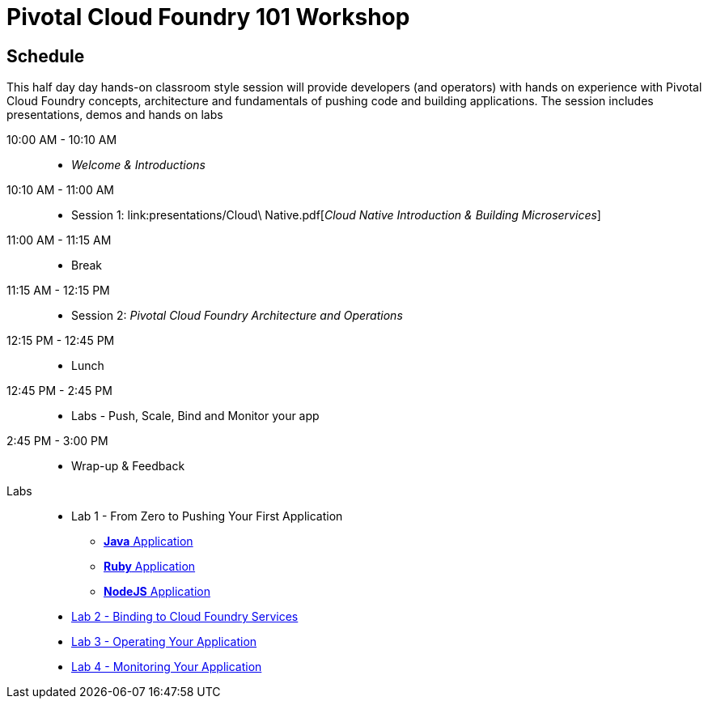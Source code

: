 = Pivotal Cloud Foundry 101 Workshop

== Schedule

This half day day hands-on classroom style session will provide developers (and operators) with hands on experience with Pivotal Cloud Foundry concepts, architecture and fundamentals of pushing code and building applications. The session includes presentations, demos and hands on labs

10:00 AM - 10:10 AM::
 * _Welcome & Introductions_ 
10:10 AM - 11:00 AM::
 * Session 1: link:presentations/Cloud\ Native.pdf[_Cloud Native Introduction & Building Microservices_]
11:00 AM - 11:15 AM:: 
 * Break
11:15 AM - 12:15 PM:: 
* Session 2: _Pivotal Cloud Foundry Architecture and Operations_
12:15 PM - 12:45 PM:: 
 * Lunch
12:45 PM - 2:45 PM:: 
* Labs - Push, Scale, Bind and Monitor your app
2:45 PM - 3:00 PM:: 
* Wrap-up & Feedback


Labs::

** Lab 1 - From Zero to Pushing Your First Application
*** link:labs/lab1/lab.adoc[**Java** Application]
*** link:labs/lab1/lab-ruby.adoc[**Ruby** Application]
*** link:labs/lab1/lab-node.adoc[**NodeJS** Application]
** link:labs/lab2/lab.adoc[Lab 2 - Binding to Cloud Foundry Services]
** link:labs/lab3/lab.adoc[Lab 3 - Operating Your Application]
** link:labs/lab4/lab.adoc[Lab 4 - Monitoring Your Application]

